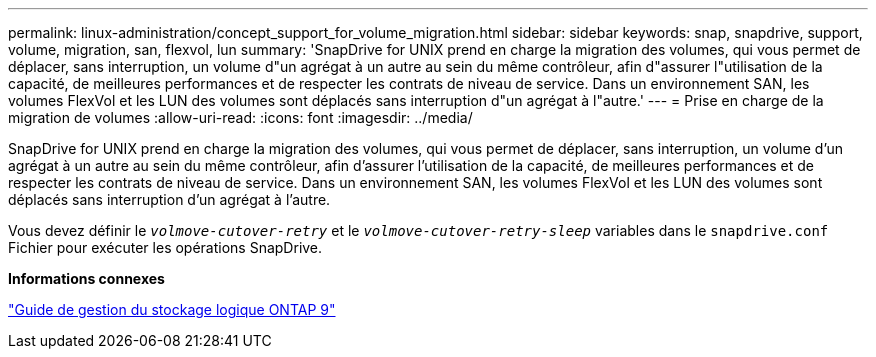 ---
permalink: linux-administration/concept_support_for_volume_migration.html 
sidebar: sidebar 
keywords: snap, snapdrive, support, volume, migration, san, flexvol, lun 
summary: 'SnapDrive for UNIX prend en charge la migration des volumes, qui vous permet de déplacer, sans interruption, un volume d"un agrégat à un autre au sein du même contrôleur, afin d"assurer l"utilisation de la capacité, de meilleures performances et de respecter les contrats de niveau de service. Dans un environnement SAN, les volumes FlexVol et les LUN des volumes sont déplacés sans interruption d"un agrégat à l"autre.' 
---
= Prise en charge de la migration de volumes
:allow-uri-read: 
:icons: font
:imagesdir: ../media/


[role="lead"]
SnapDrive for UNIX prend en charge la migration des volumes, qui vous permet de déplacer, sans interruption, un volume d'un agrégat à un autre au sein du même contrôleur, afin d'assurer l'utilisation de la capacité, de meilleures performances et de respecter les contrats de niveau de service. Dans un environnement SAN, les volumes FlexVol et les LUN des volumes sont déplacés sans interruption d'un agrégat à l'autre.

Vous devez définir le `_volmove-cutover-retry_` et le `_volmove-cutover-retry-sleep_` variables dans le `snapdrive.conf` Fichier pour exécuter les opérations SnapDrive.

*Informations connexes*

http://docs.netapp.com/ontap-9/topic/com.netapp.doc.dot-cm-vsmg/home.html["Guide de gestion du stockage logique ONTAP 9"]
